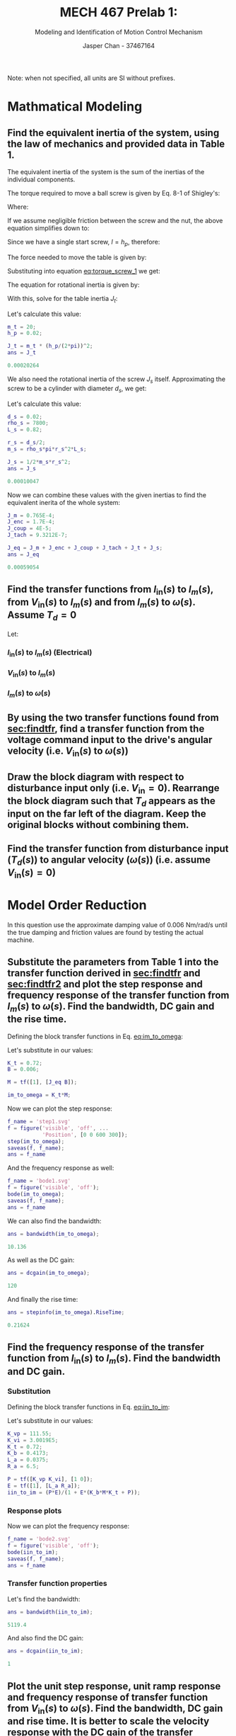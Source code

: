 #+TITLE: MECH 467 Prelab 1:
#+AUTHOR: Jasper Chan - 37467164
#+SUBTITLE: Modeling and Identification of Motion Control Mechanism

#+OPTIONS: toc:nil

#+LATEX_HEADER: \definecolor{bg}{rgb}{0.95,0.95,0.95}
#+LATEX_HEADER: \setminted{frame=single,bgcolor=bg,samepage=true}
#+LATEX_HEADER: \setlength{\parindent}{0pt}
#+LATEX_HEADER: \usepackage{float}
#+LATEX_HEADER: \usepackage{svg}
#+LATEX_HEADER: \usepackage{cancel}

Note: when not specified, all units are SI without prefixes.
* Mathmatical Modeling
[[file:prelab1.svg]]
** Find the equivalent inertia of the system, using the law of mechanics and provided data in Table 1.
The equivalent inertia of the system is the sum of the inertias of the individual components.

The torque required to move a ball screw is given by Eq. 8-1 of Shigley's:
\begin{equation}\tag{8-1}
T_R =
\frac{F d_m}{2}
\left(
    \frac{l + \pi f d_m}{\pi d_m - f l}
\right)
\end{equation}
Where:
\begin{align*}
d_m &:= \text{average diameter of screw} \\
l &:= \text{lead of screw} \\
f &:= \text{friction coefficient between screw and nut}
\end{align*}

If we assume negligible friction between the screw and the nut, the above equation simplifies down to:
\begin{equation}
T = \frac{F l}{2 \pi}
\end{equation}
Since we have a single start screw, $l = h_p$, therefore: 
#+NAME: eq:torque_screw_1
\begin{equation}
T = \frac{F h_p}{2 \pi}
\end{equation}

The force needed to move the table is given by:
\begin{equation}
F = ma = m_t \frac{h_p}{2 \pi} \ddot{\theta}
\end{equation}
Substituting into equation [[eq:torque_screw_1]] we get:
\begin{equation}
T = m_t
\left(
    \frac{h_p}{2 \pi}
\right)^2
\ddot{\theta}
\end{equation}
The equation for rotational inertia is given by:
\begin{equation}
T = J \ddot{\theta}
\end{equation}

With this, solve for the table inertia $J_t$:
\begin{equation}
J_t = 
m_t
\left(
    \frac{h_p}{2 \pi}
\right)^2
\end{equation}
Let's calculate this value:
#+begin_src matlab :session :exports both :results code
m_t = 20;
h_p = 0.02;

J_t = m_t * (h_p/(2*pi))^2;
ans = J_t
#+end_src

#+RESULTS:
#+begin_src matlab
0.00020264
#+end_src

We also need the rotational inertia of the screw $J_s$ itself.
Approximating the screw to be a cylinder with diameter $d_s$, we get:
\begin{equation}
J_s = \frac{1}{2} m_s r_s^2
\end{equation}

Let's calculate this value:
#+begin_src matlab :session :exports both :results code
d_s = 0.02;
rho_s = 7800;
L_s = 0.82;

r_s = d_s/2;
m_s = rho_s*pi*r_s^2*L_s;

J_s = 1/2*m_s*r_s^2;
ans = J_s
#+end_src

#+RESULTS:
#+begin_src matlab
0.00010047
#+end_src

Now we can combine these values with the given inertias to find the equivalent inerita of the whole system:
#+begin_src matlab :session :exports both :results code
J_m = 0.765E-4;
J_enc = 1.7E-4;
J_coup = 4E-5;
J_tach = 9.3212E-7;

J_eq = J_m + J_enc + J_coup + J_tach + J_t + J_s;
ans = J_eq
#+end_src

#+RESULTS:
#+begin_src matlab
0.00059054
#+end_src

** Find the transfer functions from $I_\text{in}(s)$ to $I_m(s)$, from $V_\text{in}(s)$ to $I_m(s)$ and from $I_m(s)$ to $\omega(s)$. Assume $T_d = 0$
<<sec:findtfr>>

Let:
\begin{align*}
S_g &:= \text{current sensor gain} \\
P(s) &:= \text{transfer function of the PWM amplifier} \\
E(s) &:= \text{transfer function of the motor windings} \\
K_t &:= \text{motor constant} \\
M(s) &:= \text{transfer function of the mechanical block} \\
K_b &:= \text{back emf constant}
\end{align*}

*** $I_\text{in}(s)$ to $I_m(s)$ (Electrical)
#+NAME: eq:iin_to_im
\begin{align}
I_m(s) &=
E(s)
\left(
    P(s)
    \left(
        I_\text{in}(s) - I_m(s)
    \right)
    - K_b M(s)
    \left(
        K_t I_m(s) - \cancelto{0}{T_d}
    \right)
\right) \nonumber \\
&=
E(s)
\left(
    P(s) I_\text{in}(s) - P(s) I_m(s)
    - K_b M(s) K_t I_m(s) 
\right) \nonumber \\
&=
E(s)
\left(
    I_\text{in}(s) P(s)
    - I_m(s)
    \left(
        K_b M(s) K_t  + P(s)
    \right)
\right) \nonumber \\
&=
I_\text{in}(s) P(s) E(s)
- I_m(s) E(s)
\left(
    K_b M(s) K_t  + P(s)
\right) \nonumber \\
\nonumber \\ 
\frac{I_m(s)}{I_\text{in}(s)}
&=
\frac
{P(s)E(s)}
{1 + E(s)\left(K_b M(s) K_t  + P(s)\right)}
\end{align}

*** $V_\text{in}(s)$ to $I_m(s)$

\begin{align}
I_\text{in}(s) &= S_g V_\text{in}(s) \nonumber \\
\nonumber \\
\frac{I_m(s)}{V_\text{in}(s)}
&= \frac{S_g I_m(s)}{I_\text{in}(s)}
\end{align}

*** $I_m(s)$ to $\omega(s)$
#+NAME: eq:im_to_omega
\begin{align}
\omega(s)
&=
M(s)
\left(
    I_m(s) K_t - \cancelto{0}{T_d}
\right) \nonumber \\
&=
M(s)I_m(s) K_t \nonumber \\
\nonumber \\
\frac{\omega(s)}{I_m(s)}
&= K_t M(s) 
\end{align}
** By using the two transfer functions found from [[sec:findtfr]], find a transfer function from the voltage command input to the drive's angular velocity (i.e. $V_\text{in}(s)$ to $\omega(s)$)
<<sec:findtfr2>>

\begin{align}
\omega(s)
&=
\frac{\omega(s)}{I_m(s)}
\frac{I_m(s)}{V_\text{in}(s)}
V_\text{in}(s) \nonumber \\
&=
K_t M(s)
\frac{S_g I_m(s)}{I_\text{in}(s)}
V_\text{in}(s) \nonumber \\
&=
K_t M(s)
S_g
\frac
{P(s)E(s)}
{1 + E(s)\left(K_b M(s) K_t  + P(s)\right)}
V_\text{in}(s) \nonumber \\
\nonumber \\
\frac{\omega(s)}{V_\text{in}(s)}
&=
K_t M(s)
S_g
\frac
{P(s)E(s)}
{1 + E(s)\left(K_b M(s) K_t  + P(s)\right)}
\end{align}
** Draw the block diagram with respect to disturbance input only (i.e. $V_\text{in} = 0$). Rearrange the block diagram such that $T_d$ appears as the input on the far left of the diagram. Keep the original blocks without combining them.
#+BEGIN_SRC matlab :session :exports none :results none :eval never-export
simulink
#+END_SRC

#+BEGIN_SRC matlab :session :exports results :results file
open_system('t_d');
print -dsvg -s 't_d.svg';
ans = 't_d.svg'
#+END_SRC

#+RESULTS:
[[file:t_d.svg]]

** Find the transfer function from disturbance input ($T_d(s)$) to angular velocity ($\omega(s)$) (i.e. assume $V_\text{in}(s) = 0$)
\begin{align}
I_m(s)
&=
E(s)
\left(
    -P(s) I_m(s)
    -K_b \omega(s)
\right) \nonumber \\
&=
-I_m(s)E(s) P(s)
-E(s) K_b \omega(s) \nonumber \\
&=
\frac
{-E(s) K_b \omega(s)}
{1 + E(s) P(s)} \nonumber \\
\nonumber \\
\omega(s)
&=
M(s)
\left(
    K_t I_m(s)
    - T_d(s)
\right) \nonumber \\
&=
M(s)
\left(
    -K_t
    \frac
    {E(s) K_b \omega(s)}
    {1 + E(s) P(s)}
    - T_d(s)
\right) \nonumber \\
&=
-\omega(s)
M(s)
K_t
\frac
{E(s) K_b}
{1 + E(s) P(s)}
- M(s) T_d(s) \nonumber \\
\nonumber \\
\frac{\omega(s)}{T_d(s)}
&=
-\frac
{M(s)}
{
    1 + 
    M(s)
    K_t
    \frac
    {E(s) K_b}
    {1 + E(s) P(s)}
}
\end{align}
\newpage
* Model Order Reduction
In this question use the approximate damping value of $\SI{0.006}{\newton\meter\per\radian\per\second}$ until the true damping and friction values are found by testing the actual machine.
** Substitute the parameters from Table 1 into the transfer function derived in [[sec:findtfr]] and [[sec:findtfr2]] and plot the step response and frequency response of the transfer function from $I_m(s)$ to $\omega(s)$. Find the bandwidth, DC gain and the rise time.
<<sec:resp_im_to_omega>>
Defining the block transfer functions in Eq. [[eq:im_to_omega]]:
\begin{equation}
M(s) = \frac{1}{J_\text{eq} s + B}
\end{equation}
Let's substitute in our values:
#+begin_src matlab :session :exports code :results none
K_t = 0.72;
B = 0.006;

M = tf([1], [J_eq B]);

im_to_omega = K_t*M;
#+end_src

Now we can plot the step response:
#+begin_src matlab :session :exports both :results file
f_name = 'step1.svg'
f = figure('visible', 'off', ...
           'Position', [0 0 600 300]);
step(im_to_omega);
saveas(f, f_name);
ans = f_name
#+end_src

#+RESULTS:
[[file:step1.svg]]

And the frequency response as well:
#+begin_src matlab :session :exports both :results file
f_name = 'bode1.svg'
f = figure('visible', 'off');
bode(im_to_omega);
saveas(f, f_name);
ans = f_name
#+end_src

#+RESULTS:
[[file:bode1.svg]]

We can also find the bandwidth:
#+begin_src matlab :session :exports both :results code
ans = bandwidth(im_to_omega);
#+end_src

#+RESULTS:
#+begin_src matlab
10.136
#+end_src

As well as the DC gain:
#+begin_src matlab :session :exports both :results code
ans = dcgain(im_to_omega);
#+end_src

#+RESULTS:
#+begin_src matlab
120
#+end_src

And finally the rise time:
#+begin_src matlab :session :exports both :results code
ans = stepinfo(im_to_omega).RiseTime;
#+end_src

#+RESULTS:
#+begin_src matlab
0.21624
#+end_src

** Find the frequency response of the transfer function from $I_\text{in}(s)$ to $I_m(s)$. Find the bandwidth and DC gain.
<<sec:resp_iin_to_im>>
*** Substitution
Defining the block transfer functions in Eq. [[eq:iin_to_im]]:
\begin{align}
P(s) &=
K_{vp} + \frac{K_{vi}}{s}
= \frac{K_{vp} s + K_{vi}}{s} \\ 
E(s) &=
\frac{1}{L_a s + R_a}
\end{align}
Let's substitute in our values:
#+begin_src matlab :session :exports code :results none
K_vp = 111.55;
K_vi = 3.0019E5;
K_t = 0.72;
K_b = 0.4173;
L_a = 0.0375;
R_a = 6.5;

P = tf([K_vp K_vi], [1 0]);
E = tf([1], [L_a R_a]);
iin_to_im = (P*E)/(1 + E*(K_b*M*K_t + P));
#+end_src
*** Response plots
Now we can plot the frequency response:
#+begin_src matlab :session :exports both :results file
f_name = 'bode2.svg'
f = figure('visible', 'off');
bode(iin_to_im);
saveas(f, f_name);
ans = f_name
#+end_src

#+RESULTS:
[[file:bode2.svg]]

*** Transfer function properties
Let's find the bandwidth:
#+begin_src matlab :session :exports both :results code
ans = bandwidth(iin_to_im);
#+end_src

#+RESULTS:
#+begin_src matlab
5119.4
#+end_src

And also find the DC gain:
#+begin_src matlab :session :exports both :results code
ans = dcgain(iin_to_im);
#+end_src

#+RESULTS:
#+begin_src matlab
1
#+end_src
** Plot the unit step response, unit ramp response and frequency response of transfer function from $V_\text{in}(s)$ to $\omega(s)$. Find the bandwidth, DC gain and rise time. It is better to scale the velocity response with the DC gain of the transfer function to plot both the input and output on the same scale. Compare the bandwidths and rise times obtained in [[sec:resp_im_to_omega]] and [[sec:resp_vin_to_omega]]. What do you notice? Also compare the DC gains obtained in [[sec:resp_im_to_omega]] and [[sec:resp_vin_to_omega]]. Find the steady state error for a ramp input response analytically, and compare against the simulation result. Note that the input $V$ in is in volts and the output $\omega$ is in radian/sec. In order to find the steady state error of the ramp input, you need to scale the transfer function by the DC gain of the system.
<<sec:resp_vin_to_omega>>
*** Substitution
Let's substitute in our values:
#+begin_src matlab :session :exports code :results none
S_g = 0.887;

vin_to_omega = K_t*M*S_g*iin_to_im;
#+end_src

*** Response plots
Now we can find the step response:
#+begin_src matlab :session :exports both :results file
f_name = 'step3.svg'
f = figure('visible', 'off', ...
           'Position', [0 0 600 300]);
step(vin_to_omega);
saveas(f, f_name);
ans = f_name
#+end_src

#+RESULTS:
[[file:step3.svg]]

And the ramp response:
#+begin_src matlab :session :exports both :results file
f_name = 'ramp3.svg'
f = figure('visible', 'off', ...
           'Position', [0 0 600 300]);
% Divide by s to get ramp response
% Divide by DC gain to get normalized response
% Use shorter time delta to show steadystate error
h = stepplot(vin_to_omega/tf('s')/dcgain(vin_to_omega),...
             1/tf('s'), 1);
p = getoptions(h);
p.Title.String = 'Ramp Response';
setoptions(h, p);
l = legend('Normalized response', 'Ramp input');
set(l, 'color', 'none', 'edgecolor', 'none');
saveas(f, f_name);

ans = f_name
#+end_src

#+RESULTS:
[[file:ramp3.svg]]

And finally the frequency response:
#+begin_src matlab :session :exports both :results file
f_name = 'bode3.svg'
f = figure('visible', 'off');
bode(vin_to_omega);
saveas(f, f_name);
ans = f_name
#+end_src

#+RESULTS:
[[file:bode3.svg]]

*** Transfer function properties
Let's find the bandwidth of the system:
#+begin_src matlab :session :exports both :results code
ans = bandwidth(vin_to_omega);
#+end_src

#+RESULTS:
#+begin_src matlab
10.119
#+end_src

As can be seen, the bandwidth is largely limited by the mechanical system, and the total bandwidth of the system is just slightly lower than that of just the mechanical system.

Let's find the DC gain:
#+begin_src matlab :session :exports both :results code
ans = dcgain(vin_to_omega);
#+end_src

#+RESULTS:
#+begin_src matlab
106.44
#+end_src

This matches our expectations, since this is the product of all of the gains of each subsystem.
#+begin_src matlab :session :exports both :results code
ans = S_g*dcgain(iin_to_im)*dcgain(im_to_omega);
#+end_src

#+RESULTS:
#+begin_src matlab
106.44
#+end_src

Let's find the rise time:
#+begin_src matlab :session :exports both :results code
ans = stepinfo(im_to_omega).RiseTime;
#+end_src

#+RESULTS:
#+begin_src matlab
0.21624
#+end_src

The rise time of the whole system is limited by the mechanical system, in this case the electrical subsystem has negligible rise time in the context of the whole system.
*** Steady state error analysis
**** Simulation approach

Let's find the steady state error of the system in simulation:
#+begin_src matlab :session :exports both :results code
t = 10000;
% Divide by s to get ramp response
% Divide by DC gain to get normalized response
y1 = step(vin_to_omega/tf('s')/dcgain(vin_to_omega), t);
y2 = step(1/tf('s'), t);

ans = y2(end) - y1(end)
#+end_src

#+RESULTS:
#+begin_src matlab
0.098612
#+end_src
**** Analytical approach

Let's first get the numerical coefficients for $\frac{\omega(s)}{V_\text{in}(s)}$ (with gain normalized to unity).
#+begin_src matlab :session :exports both :results code
[num, den] = tfdata(vin_to_omega/dcgain(vin_to_omega));

ans = [num; den]
#+end_src

#+RESULTS:
#+begin_src matlab
|        0 |          0 | 0.0015776 |  4.535 | 781.81 | 7476.8 | 0 |
| 5.22e-08 | 0.00017443 |   0.45058 | 81.647 | 1519.1 | 7476.8 | 0 |
#+end_src

Now let's define our error function:
#+begin_src matlab :session :exports code :results none
syms s;
vin_to_omega_sym = poly2sym(cell2mat(num),s)/poly2sym(cell2mat(den),s);
% ramp input
R = 1/s^2;

error_func = R*(1 - vin_to_omega_sym);
#+end_src

Let's take the limit of our error function:
#+begin_src matlab :session :exports both :results code
ans = limit(s*error_func, s, 0)
#+end_src

#+RESULTS:
#+begin_src matlab
0.098612
#+end_src




#+begin_comment
\begin{align*}
\frac{I_m(s)}{I_\text{in}(s)}
&=
\frac
{P(s)E(s)}
{1 + E(s)\left(K_b M(s) K_t  + P(s)\right)} \\
&=
\left[\frac{K_{vp} s + K_{vi}}{s}\right]
\left[\frac{1}{L_a s + R_a}\right]
\frac
{1}
{1 + E(s)\left(K_b M(s) K_t  + P(s)\right)} \\
&=
\left[
    \frac{K_{vp} s + K_{vi}}{L_a s^2 R_a s}
\right]
\frac
{1}
{1 + E(s)\left(K_b M(s) K_t  + P(s)\right)} \\
&=
\left[
    \frac{K_{vp} s + K_{vi}}{L_a s^2 R_a s}
\right]
\frac
{1}
{
  1
  + \left[\frac{1}{L_a s + R_a}\right]
  \left(K_b K_t
    \left[\frac{1}{J_\text{eq} s + B}\right]
    + \left[\frac{K_{vp} s + K_{vi}}{s}\right]
  \right)
} \\
&=
\left[
    \frac{K_{vp} s + K_{vi}}{L_a s^2 R_a s}
\right]
\frac
{1}
{
  1
  + \left[
    \frac
    {K_b K_t}
    {
      L_a J_\text{eq} s^2
      + (L_a B + R_a J_\text{eq}) s
      + R_a B
    }
  \right]
  + \left[
    \frac
    {K_{vp} s + K_{vi}}
    {
      L_a s^2 + R_a s
    }
  \right]
} \\
&=
\left[
    \frac{K_{vp} s + K_{vi}}{L_a s^2 R_a s}
\right]
\frac
{1}
{
  1
  + \frac
  {
    [K_b K_t(L_a s^2 + R_a s)]
    + [(K_{vp} s + K_{vi})
    (
      L_a J_\text{eq} s^2
      + (L_a B + R_a J_\text{eq}) s
      + R_a B
    )]
  }
  {
    L_a^2 J_\text{eq} s^4
    + (L_a J_\text{eq} R_a + (L_a B + R_a J_\text{eq})L_a) s^3
    + ((L_a B + R_a J_\text{eq})R_a + R_a B L_a) s^2
    + R_a^2 B s
  }
} \\
&=
\left[
    \frac{K_{vp} s + K_{vi}}{L_a s^2 R_a s}
\right] \\
& \frac
{1}
{
  1
  + \frac
  {
    [K_b K_t L_a s^2 + K_b K_t R_a s]
    +
    [
      K_{vp} L_a J_\text{eq} s^3
      + (K_{vp}(L_a B + R_a J_\text{eq}) + K_{vi} L_a J_\text{eq}) s^2
      + (K_{vp} R_a B + K_{vi}(L_a B + R_a J_\text{eq})) s
      + K_{vi} R_a B
    ]
  }
  {
    L_a^2 J_\text{eq} s^4
    + (L_a J_\text{eq} R_a + (L_a B + R_a J_\text{eq})L_a) s^3
    + ((L_a B + R_a J_\text{eq})R_a + R_a B L_a) s^2
    + R_a^2 B s
  }
} \\
&=
\left[
    \frac{K_{vp} s + K_{vi}}{L_a s^2 R_a s}
\right] \\
& \frac
{1}
{
  1
  + \frac
  {
    K_{vp} L_a J_\text{eq} s^3
    + (K_{vp}(L_a B + R_a J_\text{eq}) + K_{vi} L_a J_\text{eq} + K_b K_t L_a) s^2
    + (K_{vp} R_a B + K_{vi}(L_a B + R_a J_\text{eq}) + K_b K_t R_a) s
    + K_{vi} R_a B
  }
  {
    L_a^2 J_\text{eq} s^4
    + (L_a J_\text{eq} R_a + (L_a B + R_a J_\text{eq}) L_a) s^3
    + ((L_a B + R_a J_\text{eq})R_a + R_a B L_a) s^2
    + R_a^2 B s
  }
} \\
\end{align*}


Let's first expand our existing expression for $\frac{\omega(s)}{V_\text{in}(s)}$.
\begin{align*}
\frac{\omega(s)}{V_\text{in}(s)}
&=
K_t M(s)
S_g
\frac
{P(s)E(s)}
{1 + E(s)\left(K_b M(s) K_t  + P(s)\right)} \\
&=
S_g K_t
\left[\frac{1}{J_\text{eq} s + B}\right]
\left[\frac{K_{vp} s + K_{vi}}{s}\right]
\left[\frac{1}{L_a s + R_a}\right]
\frac
{1}
{1 + E(s)\left(K_b M(s) K_t  + P(s)\right)} \\
&=
S_g K_t
\left[
    \frac
    {K_{vp} s + K_{vi}}
    {
        J_\text{eq}L_a s^3
        + (J_\text{eq} R_a + B L_a)s^2
        B R_a s
    }
\right]
\frac
{1}
{
  1
  + \left[\frac{1}{L_a s + R_a}\right]
  \left(
    K_b K_t
    \left[\frac{1}{J_\text{eq} s + B}\right]
    + \left[\frac{K_{vp} s + K_{vi}}{s}\right]
  \right)} \\
\end{align*}
#+end_comment



** Based on your observations, draw a simplified (reduced) block diagram of the ball screw feed drive system (which reasonably represents frequencies up to 1000 [rad/s]).
#+BEGIN_SRC matlab :session :exports none :results none :eval never-export
simulink
#+END_SRC

#+BEGIN_SRC matlab :session :exports results :results file
open_system('simplified');
print -dsvg -s 'simplified.svg';
ans = 'simplified.svg'
#+END_SRC

#+RESULTS:
[[file:simplified.svg]]

Let's create this system:
#+begin_src matlab :session :exports code :results none
vin_to_omega_simp = K_t*M*S_g;
#+end_src

We can verify that this simplified system closely represents the original system by looking at the response plots:
#+begin_src matlab :session :exports both :results file
f_name = 'step4.svg'
f = figure('visible', 'off', ...
           'Position', [0 0 600 300]);
step(vin_to_omega_simp, vin_to_omega);
l = legend('Simplified', 'Original', 'Location', 'SouthEast');
set(l, 'color', 'none', 'edgecolor', 'none');
saveas(f, f_name);
ans = f_name
#+end_src

#+RESULTS:
[[file:step4.svg]]

#+begin_src matlab :session :exports both :results file
f_name = 'bode4.svg'
f = figure('visible', 'off');
bode(vin_to_omega_simp, vin_to_omega, {0, 1000});
bode_h = findall(f, 'type', 'axes');
l = legend(bode_h(3), 'Simplified', 'Original');
set(l, 'color', 'none', 'edgecolor', 'none');
saveas(f, f_name);
ans = f_name
#+end_src

#+RESULTS:
[[file:bode4.svg]]

As can be seen, the simplified system closely represents the original system.
